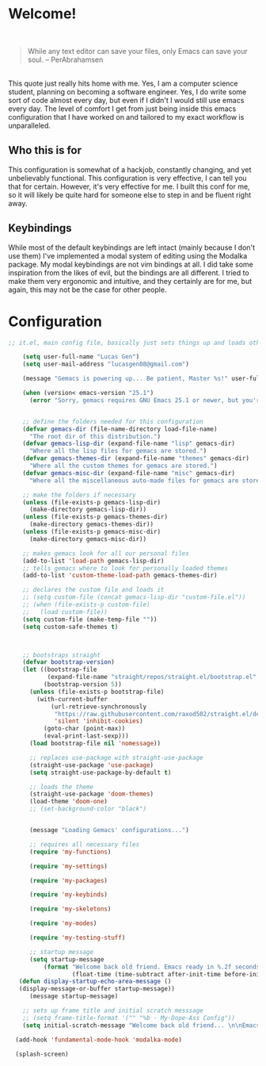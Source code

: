 * Welcome!

\\

#+BEGIN_QUOTE
While any text editor can save your files, only Emacs can save your soul. – PerAbrahamsen
#+END_QUOTE

\\

This quote just really hits home with me.
Yes, I am a computer science student, planning on becoming a software engineer.
Yes, I do write some sort of code almost every day, but even if I didn't I would still use emacs every day.
The level of comfort I get from just being inside this emacs configuration that I have worked on and tailored to my exact workflow is unparalleled.

** Who this is for
This configuration is somewhat of a hackjob, constantly changing, and yet unbelievably functional.
This configuration is very effective, I can tell you that for certain.
However, it's very effective for me.
I built this conf for me, so it will likely be quite hard for someone else to step in and be fluent right away.

** Keybindings
While most of the default keybindings are left intact (mainly because I don't use them) I've implemented a modal system of editing using the Modalka package.
My modal keybindings are not vim bindings at all.
I did take some inspiration from the likes of evil, but the bindings are all different.
I tried to make them very ergonomic and intuitive, and they certainly are for me, but again, this may not be the case for other people.


* Configuration

#+BEGIN_SRC emacs-lisp
  ;; it.el, main config file, basically just sets things up and loads other files

      (setq user-full-name "Lucas Gen")
      (setq user-mail-address "lucasgen08@gmail.com")

      (message "Gemacs is powering up... Be patient, Master %s!" user-full-name)

      (when (version< emacs-version "25.1")
        (error "Sorry, gemacs requires GNU Emacs 25.1 or newer, but you're running %s" emacs-version))


      ;; define the folders needed for this configuration
      (defvar gemacs-dir (file-name-directory load-file-name)
        "The root dir of this distribution.")
      (defvar gemacs-lisp-dir (expand-file-name "lisp" gemacs-dir)
        "Where all the lisp files for gemacs are stored.")
      (defvar gemacs-themes-dir (expand-file-name "themes" gemacs-dir)
        "Where all the custom themes for gemacs are stored.")
      (defvar gemacs-misc-dir (expand-file-name "misc" gemacs-dir)
        "Where all the miscellaneous auto-made files for gemacs are stored.")

      ;; make the folders if necessary
      (unless (file-exists-p gemacs-lisp-dir)
        (make-directory gemacs-lisp-dir))
      (unless (file-exists-p gemacs-themes-dir)
        (make-directory gemacs-themes-dir))
      (unless (file-exists-p gemacs-misc-dir)
        (make-directory gemacs-misc-dir))

      ;; makes gemacs look for all our personal files
      (add-to-list 'load-path gemacs-lisp-dir)
      ;; tells gemacs where to look for personally loaded themes
      (add-to-list 'custom-theme-load-path gemacs-themes-dir)

      ;; declares the custom file and loads it
      ;; (setq custom-file (concat gemacs-lisp-dir "custom-file.el"))
      ;; (when (file-exists-p custom-file)
      ;;   (load custom-file))
      (setq custom-file (make-temp-file ""))
      (setq custom-safe-themes t)



      ;; bootstraps straight
      (defvar bootstrap-version)
      (let ((bootstrap-file
             (expand-file-name "straight/repos/straight.el/bootstrap.el" user-emacs-directory))
            (bootstrap-version 5))
        (unless (file-exists-p bootstrap-file)
          (with-current-buffer
              (url-retrieve-synchronously
               "https://raw.githubusercontent.com/raxod502/straight.el/develop/install.el"
               'silent 'inhibit-cookies)
            (goto-char (point-max))
            (eval-print-last-sexp)))
        (load bootstrap-file nil 'nomessage))

        ;; replaces use-package with straight-use-package
        (straight-use-package 'use-package)
        (setq straight-use-package-by-default t)

        ;; loads the theme
        (straight-use-package 'doom-themes)
        (load-theme 'doom-one)
        ;; (set-background-color "black")


        (message "Loading Gemacs' configurations...")

        ;; requires all necessary files
        (require 'my-functions)

        (require 'my-settings)

        (require 'my-packages)

        (require 'my-keybinds)

        (require 'my-skeletons)

        (require 'my-modes)

        (require 'my-testing-stuff)

        ;; startup message
        (setq startup-message
            (format "Welcome back old friend. Emacs ready in %.2f seconds with %d garbage collections."
                    (float-time (time-subtract after-init-time before-init-time)) gcs-done))
     (defun display-startup-echo-area-message ()
     (display-message-or-buffer startup-message))
        (message startup-message)

      ;; sets up frame title and initial scratch messsage
      ;; (setq frame-title-format '("" "%b - My-Dope-Ass Config"))
      (setq initial-scratch-message "Welcome back old friend... \n\nEmacs is here. You're ok now.\n\n\n")

    (add-hook 'fundamental-mode-hook 'modalka-mode)

    (splash-screen)

  #+END_SRC
